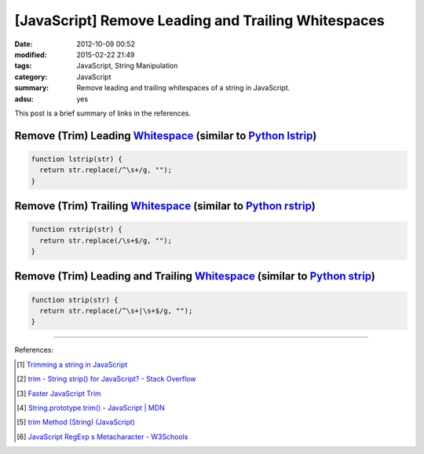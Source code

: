 [JavaScript] Remove Leading and Trailing Whitespaces
####################################################

:date: 2012-10-09 00:52
:modified: 2015-02-22 21:49
:tags: JavaScript, String Manipulation
:category: JavaScript
:summary: Remove leading and trailing whitespaces of a string in JavaScript.
:adsu: yes


This post is a brief summary of links in the references.

Remove (Trim) Leading Whitespace_ (similar to `Python lstrip`_)
+++++++++++++++++++++++++++++++++++++++++++++++++++++++++++++++

.. code-block:: javascript

  function lstrip(str) {
    return str.replace(/^\s+/g, "");
  }

Remove (Trim) Trailing Whitespace_ (similar to `Python rstrip`_)
++++++++++++++++++++++++++++++++++++++++++++++++++++++++++++++++

.. code-block:: javascript

  function rstrip(str) {
    return str.replace(/\s+$/g, "");
  }

Remove (Trim) Leading and Trailing Whitespace_ (similar to `Python strip`_)
+++++++++++++++++++++++++++++++++++++++++++++++++++++++++++++++++++++++++++

.. code-block:: javascript

  function strip(str) {
    return str.replace(/^\s+|\s+$/g, "");
  }

----

References:

.. [1] `Trimming a string in JavaScript <http://www.javascripter.net/faq/trim.htm>`_

.. [2] `trim - String strip() for JavaScript? - Stack Overflow <http://stackoverflow.com/questions/1418050/string-strip-for-javascript>`_

.. [3] `Faster JavaScript Trim <http://blog.stevenlevithan.com/archives/faster-trim-javascript>`_

.. [4] `String.prototype.trim() - JavaScript | MDN <https://developer.mozilla.org/en-US/docs/Web/JavaScript/Reference/Global_Objects/String/Trim>`_

.. [5] `trim Method (String) (JavaScript) <https://msdn.microsoft.com/en-us/library/windows/apps/ff679971(v=vs.94).aspx>`_

.. [6] `JavaScript RegExp \s Metacharacter - W3Schools <http://www.w3schools.com/jsref/jsref_regexp_whitespace.asp>`_

.. _Whitespace: http://www.w3schools.com/jsref/jsref_regexp_whitespace.asp

.. _Python lstrip: https://docs.python.org/2/library/stdtypes.html#str.lstrip

.. _Python rstrip: https://docs.python.org/2/library/stdtypes.html#str.rstrip

.. _Python strip: https://docs.python.org/2/library/stdtypes.html#str.strip
